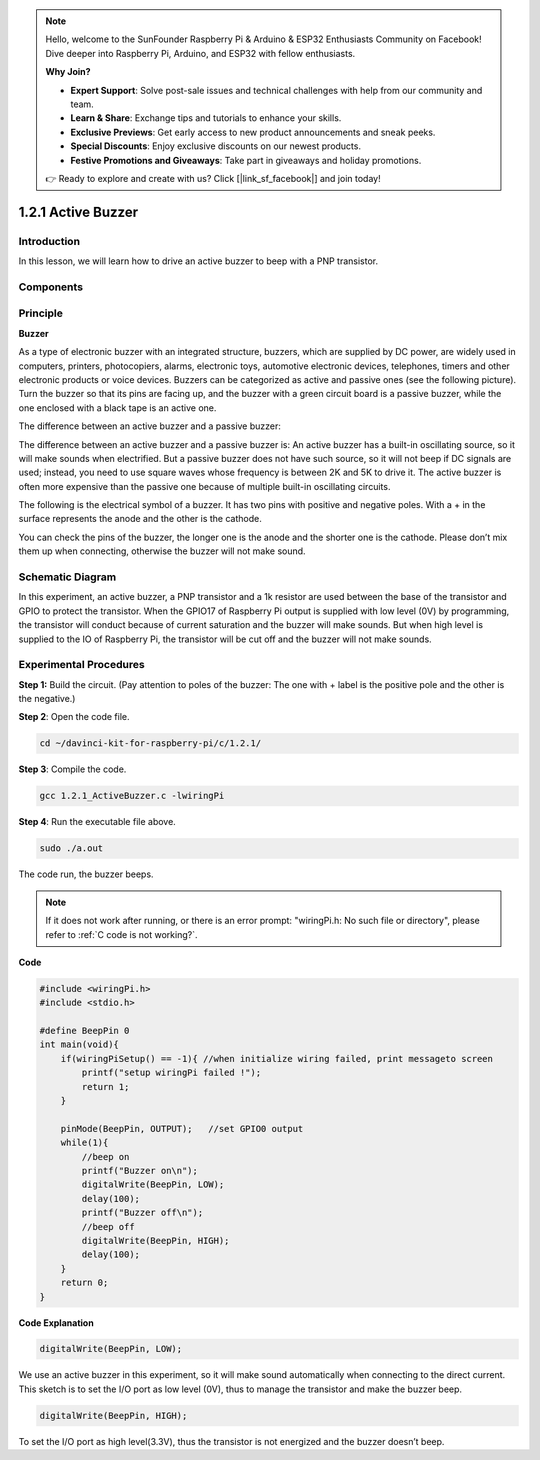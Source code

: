 .. note::

    Hello, welcome to the SunFounder Raspberry Pi & Arduino & ESP32 Enthusiasts Community on Facebook! Dive deeper into Raspberry Pi, Arduino, and ESP32 with fellow enthusiasts.

    **Why Join?**

    - **Expert Support**: Solve post-sale issues and technical challenges with help from our community and team.
    - **Learn & Share**: Exchange tips and tutorials to enhance your skills.
    - **Exclusive Previews**: Get early access to new product announcements and sneak peeks.
    - **Special Discounts**: Enjoy exclusive discounts on our newest products.
    - **Festive Promotions and Giveaways**: Take part in giveaways and holiday promotions.

    👉 Ready to explore and create with us? Click [|link_sf_facebook|] and join today!

1.2.1 Active Buzzer
===================

Introduction
------------

In this lesson, we will learn how to drive an active buzzer to beep with
a PNP transistor.

Components
----------

.. image:: img/list_1.2.1.png


Principle
---------

**Buzzer**

As a type of electronic buzzer with an integrated structure, buzzers,
which are supplied by DC power, are widely used in computers, printers,
photocopiers, alarms, electronic toys, automotive electronic devices,
telephones, timers and other electronic products or voice devices.
Buzzers can be categorized as active and passive ones (see the following
picture). Turn the buzzer so that its pins are facing up, and the buzzer
with a green circuit board is a passive buzzer, while the one enclosed
with a black tape is an active one.

The difference between an active buzzer and a passive buzzer:

.. image:: img/image101.png
    :width: 400
    :align: center


The difference between an active buzzer and a passive buzzer is: An
active buzzer has a built-in oscillating source, so it will make sounds
when electrified. But a passive buzzer does not have such source, so it
will not beep if DC signals are used; instead, you need to use square
waves whose frequency is between 2K and 5K to drive it. The active
buzzer is often more expensive than the passive one because of multiple
built-in oscillating circuits.

The following is the electrical symbol of a buzzer. It has two pins with
positive and negative poles. With a + in the surface represents the
anode and the other is the cathode.

.. image:: img/image102.png
    :width: 150
    :align: center


You can check the pins of the buzzer, the longer one is the anode and
the shorter one is the cathode. Please don’t mix them up when
connecting, otherwise the buzzer will not make sound.

Schematic Diagram
-----------------

In this experiment, an active buzzer, a PNP transistor and a 1k resistor
are used between the base of the transistor and GPIO to protect the
transistor. When the GPIO17 of Raspberry Pi output is supplied with low
level (0V) by programming, the transistor will conduct because of
current saturation and the buzzer will make sounds. But when high level
is supplied to the IO of Raspberry Pi, the transistor will be cut off
and the buzzer will not make sounds.

.. image:: img/image332.png


Experimental Procedures
-----------------------

**Step 1:** Build the circuit. (Pay attention to poles of the buzzer:
The one with + label is the positive pole and the other is the
negative.)

.. image:: img/image104.png
    :width: 800


**Step 2**: Open the code file.

.. raw:: html

   <run></run>

.. code-block::

    cd ~/davinci-kit-for-raspberry-pi/c/1.2.1/

**Step 3**: Compile the code.

.. raw:: html

   <run></run>

.. code-block::

    gcc 1.2.1_ActiveBuzzer.c -lwiringPi

**Step 4**: Run the executable file above.

.. raw:: html

   <run></run>

.. code-block::

    sudo ./a.out

The code run, the buzzer beeps.

.. note::

    If it does not work after running, or there is an error prompt: \"wiringPi.h: No such file or directory\", please refer to :ref:`C code is not working?`.

**Code**

.. code-block:: c

    #include <wiringPi.h>
    #include <stdio.h>

    #define BeepPin 0
    int main(void){
        if(wiringPiSetup() == -1){ //when initialize wiring failed, print messageto screen
            printf("setup wiringPi failed !");
            return 1;
        }
        
        pinMode(BeepPin, OUTPUT);   //set GPIO0 output
        while(1){
            //beep on
            printf("Buzzer on\n");
            digitalWrite(BeepPin, LOW);
            delay(100);
            printf("Buzzer off\n");
            //beep off
            digitalWrite(BeepPin, HIGH);
            delay(100);
        }
        return 0;
    }

**Code Explanation**

.. code-block:: c

    digitalWrite(BeepPin, LOW);

We use an active buzzer in this experiment, so it will make sound 
automatically when connecting to the direct current. This sketch 
is to set the I/O port as low level (0V), thus to manage the 
transistor and make the buzzer beep. 

.. code-block:: c

    digitalWrite(BeepPin, HIGH);

To set the I/O port as high level(3.3V), thus the transistor is 
not energized and the buzzer doesn’t beep. 
